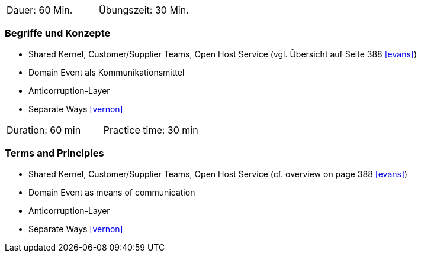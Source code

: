 // tag::DE[]
|===
| Dauer: 60 Min. | Übungszeit: 30 Min.
|===

=== Begriffe und Konzepte
* Shared Kernel, Customer/Supplier Teams, Open Host Service (vgl. Übersicht auf Seite 388 <<evans>>)
* Domain Event als Kommunikationsmittel
* Anticorruption-Layer
* Separate Ways <<vernon>>

// end::DE[]

// tag::EN[]
|===
| Duration: 60 min | Practice time: 30 min
|===

=== Terms and Principles
* Shared Kernel, Customer/Supplier Teams, Open Host Service (cf. overview on page 388 <<evans>>)
* Domain Event as means of communication
* Anticorruption-Layer
* Separate Ways <<vernon>>

// end::EN[]
